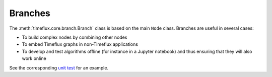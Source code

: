 Branches
========

.. todo:: Work in progress!

The :meth:`timeflux.core.branch.Branch` class is based on the main ``Node`` class. Branches are useful in several cases:

- To build complex nodes by combining other nodes
- To embed Timeflux graphs in non-Timeflux applications
- To develop and test algorithms offline (for instance in a Jupyter notebook) and thus ensuring that they will also work online

See the corresponding `unit test <https://github.com/timeflux/timeflux/blob/master/test/test_branch.py>`_ for an example.
